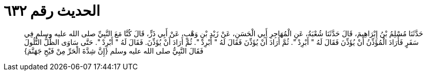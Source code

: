 
= الحديث رقم ٦٣٢

[quote.hadith]
حَدَّثَنَا مُسْلِمُ بْنُ إِبْرَاهِيمَ، قَالَ حَدَّثَنَا شُعْبَةُ، عَنِ الْمُهَاجِرِ أَبِي الْحَسَنِ، عَنْ زَيْدِ بْنِ وَهْبٍ، عَنْ أَبِي ذَرٍّ، قَالَ كُنَّا مَعَ النَّبِيِّ صلى الله عليه وسلم فِي سَفَرٍ فَأَرَادَ الْمُؤَذِّنُ أَنْ يُؤَذِّنَ فَقَالَ لَهُ ‏"‏ أَبْرِدْ ‏"‏‏.‏ ثُمَّ أَرَادَ أَنْ يُؤَذِّنَ فَقَالَ لَهُ ‏"‏ أَبْرِدْ ‏"‏‏.‏ ثُمَّ أَرَادَ أَنْ يُؤَذِّنَ‏.‏ فَقَالَ لَهُ ‏"‏ أَبْرِدْ ‏"‏‏.‏ حَتَّى سَاوَى الظِّلُّ التُّلُولَ فَقَالَ النَّبِيُّ صلى الله عليه وسلم ‏{‏إِنَّ شِدَّةَ الْحَرِّ مِنْ فَيْحِ جَهَنَّمَ‏}‏